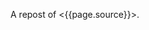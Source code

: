 A repost of <{{page.source}}>.

#+BEGIN_QUOTE
  ** ActiveRecord: Enhanced Query Objects
     :PROPERTIES:
     :CUSTOM_ID: activerecord-enhanced-query-objects
     :END:

  15 Sep 2013

  Your ActiveRecord models are usually the first place in your
  application where the unwieldy code begs for refactoring.

  In an excellent post by Bryan Helmkamp on the Code Climate Blog, he
  outlined
  [[http://blog.codeclimate.com/blog/2012/10/17/7-ways-to-decompose-fat-activerecord-models/][7
  Patterns to Refactor Fat ActiveRecord Models]]. One of the patterns
  from this blog post that I want to focus on is *Extract Query
  Objects*.

  We have been using this pattern for a while but I missed the
  convenience of chainable and reusable scopes. Here's an example:

  #+BEGIN_EXAMPLE
       1 class Product < ActiveRecord::Base
       2   has_many :reviews
       3 end
       4 
       5 class PopularProductQuery
       6   def initialize(relation = Product.scoped)
       7     @relation = relation
       8   end
       9 
      10   def popular(time)
      11     @relation.joins(:reviews).where(reviews: { created_at: time..Time.now,
      12                                                available: true })
      13   end
      14 
      15   def with_recent_activity(time)
      16     @relation.joins(:reviews).where(reviews: { created_at: time..Time.now })
      17   end
      18 
      19   def with_available_reviews
      20     @relation.joins(:reviews).where(reviews: { available: true })
      21   end
      22 end
  #+END_EXAMPLE

  The query object above defines three utility methods to return records
  of =Product= with certain properties. However, you will notice that
  =PopularProductQuery#popular= is combining the logic of
  =#with_recent_activity= and =#with_available_reviews=. The trivial
  solution to keeping this DRY is defining scopes on the =Product=
  model:

  #+BEGIN_EXAMPLE
       1 class Product < ActiveRecord::Base
       2   has_many :reviews
       3 
       4   scope :popular, ->(time) {
       5     with_recent_activity(time).with_available_reviews
       6   }
       7 
       8   scope :with_recent_activity, ->(time) {
       9     joins(:reviews).where(reviews: { created_at: time..Time.now })
      10   }
      11 
      12   scope :with_available_reviews, ->(time) {
      13     joins(:reviews).where(reviews: { available: true })
      14   }
      15 end
  #+END_EXAMPLE

  Ideally we would like to define these scopes on our query objects to
  prevent our models from growing "fat" over time. If these scopes were
  so common that they would be used across many different contexts in
  our application, we would probably want to keep them on the model but
  for the purpose of this post, let's assume that these are very
  specific scopes that we would like to isolate to the query object.

  An existing but rarely advertised feature of ActiveRecord is that you
  have the ability to extend any =ActiveRecord::Relation= object with
  your custom scopes:

  #+BEGIN_EXAMPLE
       1 class PopularProductQuery
       2   def initialize(relation = Product.scoped)
       3     @relation = relation.extending(Scopes)
       4   end
       5 
       6   def popular(time)
       7     @relation.with_recent_activity(time).with_available_reviews
       8   end
       9 
      10   module Scopes
      11     def with_recent_activity(time)
      12       joins(:reviews).where(reviews: { created_at: time..Time.now })
      13     end
      14 
      15     def with_available_reviews
      16       joins(:reviews).where(reviews: { available: true })
      17     end
      18   end
      19 end
  #+END_EXAMPLE

  Here we are taking advantage of the
  =ActiveRecord::QueryMethods#extending= method to add custom scopes to
  our query object without polluting the model space. In other words,
  =Product.with_available_reviews= is *not* valid. To put it all
  together, you would use the enhanced query object like so:

  #+BEGIN_EXAMPLE
      PopularProductQuery.new.popular(2.weeks.ago)
  #+END_EXAMPLE

  I've come to really like this pattern to adhere to the Single
  Responsibility Principle and keep my models manageable.

  \\

  Please enable JavaScript to view the
  [[http://disqus.com/?ref_noscript][comments powered by Disqus.]]

  [[http://disqus.com][comments powered by Disqus]]

  Hamed Asghari\\
  Ruby, JavaScript and Go enthusiast\\
  hasghari@gmail.com

  [[https://github.com/hasghari][github.com/hasghari]]\\
  [[https://twitter.com/phyrengr][twitter.com/phyrengr]]\\
#+END_QUOTE
